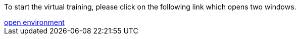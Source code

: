 :jbake-title: docToolchain Tutorial
:jbake-date: 2020-07-10
:jbake-type: page
:jbake-status: published

++++
<script type="text/javascript">
<!--
function prepEnv()
{
 var leftwidth   = screen.width*0.3;
 var rightwidth   = screen.width*0.7;
 var params = '';
 params += 'directories=no';
 params += ', location=no';
 params += ', menubar=no';
 params += ', resizable=no';
 params += ', scrollbars=yes';
 params += ', status=no';
 params += ', toolbar=no';
 var scr
 var params1 = params + ', width='+leftwidth+', height='+screen.height;
 params1 += ', top='+0+', left='+0;
 var params2 = params + ', width='+rightwidth+', height='+screen.height;
 params2 += ', top='+0+', left='+leftwidth;

 tutorialwin=window.open("https://rdmueller.netlify.app/installDocToolchain.html",'tutorial', params1);
 gitpodwin=window.open("https://gitpod.io/#https://github.com/docToolchain/tutorials",'gitpod', params2);
 gitpodwin.focus()
 return false;
}
// -->
</script>
++++

To start the virtual training, please click on the following link which opens two windows.

++++
<a href="#" onclick="prepEnv();">open environment</a>
++++


